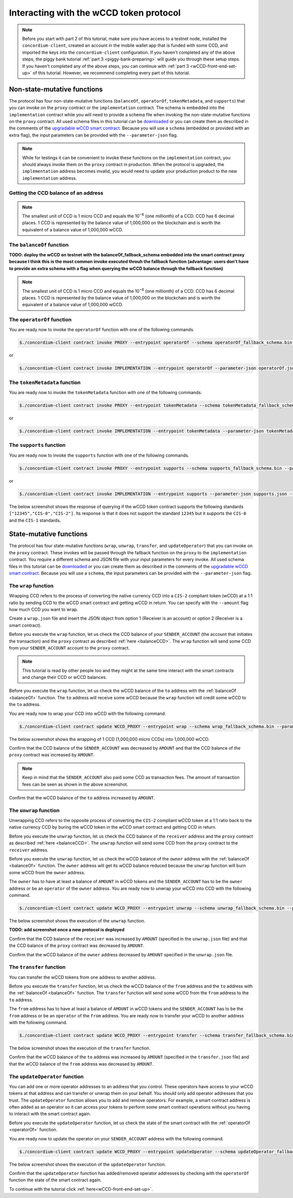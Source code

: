 .. _wCCD-interacting:

========================================
Interacting with the wCCD token protocol
========================================

.. note::

    Before you start with part 2 of this tutorial, make sure you have access to a testnet node,
    installed the ``concordium-client``, created an account in the mobile wallet app
    that is funded with some CCD, and imported the keys
    into the ``concordium-client`` configuration. If you haven't completed any of the above steps,
    the piggy bank tutorial :ref:`part 3 <piggy-bank-preparing>`
    will guide you through these setup steps.
    If you haven't completed any of the above steps, you can continue
    with :ref:`part 3 <wCCD-front-end-set-up>` of this tutorial. However, we recommend completing every part of this tutorial.

Non-state-mutative functions
----------------------------

The protocol has four non-state-mutative functions (``balanceOf``, ``operatorOf``, ``tokenMetadata``, and ``supports``)
that you can invoke on the ``proxy`` contract or the ``implementation`` contract.
The schema is embedded into the ``implementation`` contract while you will need to provide a schema file
when invoking the non-state-mutative functions on the ``proxy`` contract. All used schema files in this tutorial can be `downloaded <https://github.com/Concordium/concordium.github.io/tree/main/source/mainnet/smart-contracts/tutorials/wCCD/schemas>`_
or you can create them as described in the
comments of the `upgradable wCCD smart contract <https://github.com/Concordium/concordium-rust-smart-contracts/pull/128>`_.
Because you will use a ``schema`` (embedded or provided with an extra flag),
the input parameters can be provided with the ``--parameter-json`` flag.

.. note::

    While for testings it can be convenient to invoke these functions on the ``implementation`` contract,
    you should always invoke them on the ``proxy`` contract in production.
    When the protocol is upgraded, the ``implementation`` address becomes
    invalid, you would need to update your production product to the new ``implementation`` address.

.. _balanceCCD:

Getting the CCD balance of an address
=====================================

.. dropdown:: Checking the CCD balance of an account (click here)

    You can check the CCD balance of an account on `CCDScan <https://testnet.ccdscan.io/>`_.

    .. image:: ./images/wCCD_tutorial_1.png
        :width: 100 %

    You can check the CCD balance of an account with this command:

    .. code-block:: console

        $./concordium-client account show ACCOUNT --grpc-port 10001

    .. image:: ./images/wCCD_tutorial_10.png
        :width: 100 %

.. dropdown:: Checking the CCD balance of a smart contract (click here)

    You can check the CCD balance of a smart contract with this command:

    .. code-block:: console

        $./concordium-client contract show INDEX --grpc-port 10001

    .. image:: ./images/wCCD_tutorial_3.png
        :width: 100 %

.. note::

    The smallest unit of CCD is 1 micro CCD and equals the 10\ :sup:`−6` (one millionth) of a CCD.
    CCD has 6 decimal places. 1 CCD is represented by the balance
    value of 1,000,000 on the blockchain and is worth the equivalent of a balance value of 1,000,000 wCCD.

.. _balanceOf:

The ``balanceOf`` function
==========================

.. dropdown:: Checking the wCCD balance of an account (click here)

    Create a ``balanceOf.json`` file and insert the following JSON object.

    .. code-block::

        [
            {
                "address": {
                    "Account": [
                        ACCOUNT
                    ]
                },
                "token_id": TOKEN_ID
            }
        ]

    .. note::

        You can query the balance of several addresses in the above array.

    If you insert the account address correctly, the JSON object should look similar to the below JSON object.

    .. code-block:: json

        [
            {
                "address": {
                    "Account": [
                        "4phD1qaS3U1nLrzJcgYyiPq1k8aV1wAjTjYVPE3JaqovViXS4j"
                    ]
                },
                "token_id": ""
            }
        ]

    Execute the following command to get the wCCD balance as a return value.

    .. code-block:: console

        $./concordium-client contract invoke PROXY --entrypoint balanceOf --parameter-json balanceOf.json --energy 25000 --grpc-port 10001

    .. image:: ./images/wCCD_tutorial_4.png
        :width: 100 %

.. dropdown:: Checking the wCCD balance of a smart contract (click here)

    Create a ``balanceOf.json`` file and insert the following JSON object.

    .. code-block::

        [
            {
                "address": {
                    "Contract": [
                        {
                            "index": INDEX,
                            "subindex": SUBINDEX
                        }
                    ]
                },
                "token_id": TOKEN_ID
            }
        ]

    .. note::

        You can query the balance of several addresses in the above array.

    If you insert the smart contract address correctly, the JSON object should look similar to the below JSON object.

    .. code-block:: json

        [
            {
                "address": {
                    "Contract": [
                        {
                            "index": 844,
                            "subindex": 0
                        }
                    ]
                },
                "token_id": ""
            }
        ]

    Execute the following command to get the wCCD balance as a return value.

    .. code-block:: console

        $./concordium-client contract invoke PROXY --entrypoint balanceOf --parameter-json balanceOf.json --energy 25000 --grpc-port 10001

    .. image:: ./images/wCCD_tutorial_4.png
        :width: 100 %

**TODO: deploy the wCCD on testnet with the balanceOf_fallback_schema embedded into the smart contract proxy
because I think this is the most common invoke executed throuh the fallback function (advantage: users don't  have to provide an extra schema with
a flag when querying the wCCD balance through the fallback function)**

.. note::

    The smallest unit of CCD is 1 micro CCD and equals the 10\ :sup:`−6` (one millionth) of a CCD.
    CCD has 6 decimal places. 1 CCD is represented by the balance
    value of 1,000,000 on the blockchain and is worth the equivalent of a balance value of 1,000,000 wCCD.

.. _operatorOf:

The ``operatorOf`` function
===========================

.. dropdown:: Input parameters for the ``operatorOf`` function (click here)

    Create an ``operatorOf.json`` file and insert the following JSON object.

    .. code-block::

        [
            {
                "address": {
                    "Enum": [
                        {
                            "Account": [
                                ACCOUNT_ADDRESS
                            ]
                        },
                        {
                            "Contract": [
                                {
                                    "index": INDEX,
                                    "subindex": SUBINDEX
                                }
                            ]
                        }
                    ]
                },
                "owner": {
                    "Enum": [
                        {
                            "Account": [
                                ACCOUNT_ADDRESS
                            ]
                        },
                        {
                            "Contract": [
                                {
                                    "index": INDEX,
                                    "subindex": SUBINDEX
                                }
                            ]
                        }
                    ]
                }
            }
        ]

    .. note::

        You can query several sets of addresses in the above array.

    If you insert everything correctly, the JSON object should look similar to
    the below JSON object.

    .. code-block:: json

        [
            {
                "address": {
                    "Account": [
                        "4DH219BXocxeVByKpZAGKNAJx7s2w1HFpwaNu1Ljd1mXFXig22"
                    ]
                }
                "owner": {
                    "Account": [
                        "4phD1qaS3U1nLrzJcgYyiPq1k8aV1wAjTjYVPE3JaqovViXS4j"
                    ]
                },
            }
        ]

You are ready now to invoke the ``operatorOf`` function with one of the following commands.

.. code-block:: console

    $./concordium-client contract invoke PROXY --entrypoint operatorOf --schema operatorOf_fallback_schema.bin --parameter-json operatorOf.json --energy 25000 --grpc-port 10001

or

.. code-block:: console

    $./concordium-client contract invoke IMPLEMENTATION --entrypoint operatorOf --parameter-json operatorOf.json --energy 25000 --grpc-port 10001

.. image:: ./images/wCCD_tutorial_7.png
    :width: 100 %

The ``tokenMetadata`` function
==============================

.. dropdown:: Input parameters for the ``tokenMetadata`` function (click here)

    Create a ``tokenMetadata.json`` file and insert the following JSON object.

    .. code-block:: json

        [""]

    .. note::

        This empty string is required because of the CIS-2 token standard.
        The `tokenId` of the wCCD token is the smallest unit possible (an empty string).

You are ready now to invoke the ``tokenMetadata`` function with one of the following commands.

.. code-block:: console

    $./concordium-client contract invoke PROXY --entrypoint tokenMetadata --schema tokenMetadata_fallback_schema.bin --parameter-json tokenMetadata.json --energy 25000 --grpc-port 10001

or

.. code-block:: console

    $./concordium-client contract invoke IMPLEMENTATION --entrypoint tokenMetadata --parameter-json tokenMetadata.json --energy 25000 --grpc-port 10001

.. image:: ./images/wCCD_tutorial_8.png
    :width: 100 %

The ``supports`` function
=========================

.. dropdown:: Input parameters for the ``supports`` function (click here)

    Create a ``supports.json`` file and insert the following example JSON object. It will query if
    the two token standards (``CIS-0`` and ``CIS-2``) are supported by the wCCD token.

    .. code-block:: json

        ["CIS-0","CIS-2"]

    .. note::

        You can find more information about the `CIS-0 standard <https://proposals.concordium.software/CIS/cis-0.html>`_
        and the `CIS-2 standard <https://proposals.concordium.software/CIS/cis-2.html>`_.

You are ready now to invoke the ``supports`` function with one of the following commands.

.. code-block:: console

    $./concordium-client contract invoke PROXY --entrypoint supports --schema supports_fallback_schema.bin --parameter-json supports.json --energy 25000 --grpc-port 10001

or

.. code-block:: console

    $./concordium-client contract invoke IMPLEMENTATION --entrypoint supports --parameter-json supports.json --energy 25000 --grpc-port 10001

The below screenshot shows the response of querying if the wCCD
token contract supports the following standards
``["12345","CIS-0","CIS-2"]``. Its response is that it does
not support the standard ``12345`` but it supports the ``CIS-0`` and the ``CIS-1`` standards.

.. image:: ./images/wCCD_tutorial_9.png
    :width: 100 %

State-mutative functions
------------------------

The protocol has four state-mutative functions (``wrap``, ``unwrap``,
``transfer``, and ``updateOperator``) that you can invoke on the ``proxy`` contract.
These invokes will be passed through the fallback function on the ``proxy`` to the ``implementation`` contract.
You require a different schema and JSON file with your input parameters for every invoke.
All used schema files in this tutorial can be `downloaded <https://github.com/Concordium/concordium.github.io/tree/main/source/mainnet/smart-contracts/tutorials/wCCD/schemas>`_
or you can create them as described in the
comments of the `upgradable wCCD smart contract <https://github.com/Concordium/concordium-rust-smart-contracts/pull/128>`_.
Because you will use a ``schema``,
the input parameters can be provided with the ``--parameter-json`` flag.

The ``wrap`` function
=====================

Wrapping CCD refers to the process of converting the native currency CCD into
a ``CIS-2`` compliant token (wCCD) at a 1:1 ratio by sending CCD to the wCCD smart
contract and getting wCCD in return.
You can specify with the ``--amount`` flag how much CCD you want to wrap.

Create a ``wrap.json`` file and insert the JSON object
from option 1 (Receiver is an account) or option 2 (Receiver is a smart contract).

.. dropdown:: Option 1 (Receiver is an account) (click here)

    .. code-block::

        {
            "data": DATA_STRING,
            "to": {
                "Account": [
                    ACCOUNT_ADDRESS
                ]
            }
        }

    The ``DATA_STRING`` is only relevant if wCCD is sent to a smart contract as described in option 2.
    You can use your account address if you want to credit the wCCD to your own account.
    If you insert your account address correctly, the JSON object should look similar to the below JSON object.

    .. code-block:: json

        {
            "data": "",
            "to": {
                "Account": [
                    "4phD1qaS3U1nLrzJcgYyiPq1k8aV1wAjTjYVPE3JaqovViXS4j"
                ]
            }
        }

.. dropdown::  Option 2 (Receiver is a smart contract) (click here)

    .. code-block::

        {
            "data": DATA_STRING,
            "to": {
                "Contract": [
                    {
                        "index": INDEX,
                        "subindex": SUBINDEX
                    },
                    ENTRYPOINT_NAME
                ]
            }
        }

    The ``DATA_STRING`` is relevant because wCCD is sent to a smart contract and it is a string of bytes (string with lowercase hex).
    The ``OnReceivingCis2`` hook is executed in that case. This hook invokes the ``ENTRYPOINT_NAME``
    on the smart contract ``INDEX`` with the ``OnReceivingCis2Params`` parameters
    which include the above ``DATA_STRING``. This action allows the receiving smart contract to
    react to the credited wCCD amount. You can keep the data field empty
    if you don't want to send any additional data to the receiving smart contract.

    You can use the smart contract deployed at index 844 on testnet and
    its function entry point name ``receiveToken`` for testing.

    .. code-block:: json

        {
            "data": "",
            "to": {
                "Contract": [
                    {
                        "index": 844,
                        "subindex": 0
                    },
                    "receiveToken"
                ]
            }
        }

Before you execute the ``wrap`` function, let us check
the CCD balance of your ``SENDER_ACCOUNT`` (the account that initiates the transaction) and the ``proxy`` contract as described :ref:`here <balanceCCD>`.
The ``wrap`` function will send some CCD from your ``SENDER_ACCOUNT`` account to the ``proxy`` contract.

.. note::

    This tutorial is read by other people too and they might at the same
    time interact with the smart contracts and change their CCD or wCCD balances.

Before you execute the ``wrap`` function, let us check
the wCCD balance of the ``to`` address with the :ref:`balanceOf <balanceOf>` function.
The ``to`` address will receive some wCCD
because the ``wrap`` function will credit some wCCD to the ``to`` address.

You are ready now to wrap your CCD into wCCD with the following command.

.. code-block:: console

    $./concordium-client contract update WCCD_PROXY --entrypoint wrap --schema wrap_fallback_schema.bin --parameter-json wrap.json --amount AMOUNT --sender SENDER_ACCOUNT --energy 25000 --grpc-port 10001

The below screenshot shows the wrapping of 1 CCD (1,000,000 micro CCDs) into 1,000,000 wCCD.

.. image:: ./images/wCCD_tutorial_2.png
    :width: 100 %

Confirm that the CCD balance of the ``SENDER_ACCOUNT`` was decreased
by ``AMOUNT`` and that the CCD balance of the ``proxy`` contract was increased by ``AMOUNT``.

.. note::

    Keep in mind that the ``SENDER_ACCOUNT`` also paid some CCD as transaction fees.
    The amount of transaction fees can be seen as shown in the above screenshot.

Confirm that the wCCD balance of the ``to`` address increased by ``AMOUNT``.

The ``unwrap`` function
=======================

Unwrapping CCD refers to the opposite process of converting the ``CIS-2``
compliant wCCD token at a 1:1 ratio back to the native currency CCD by buring the
wCCD token in the wCCD smart contract and getting CCD in return.

.. dropdown:: Input parameters for the ``unwrap`` function (click here)

    Create an ``unwrap.json`` file and insert the below JSON object.

    .. code-block::

        {
            "amount": AMOUNT,
            "data": DATA_STRING,
            "owner": {
                "Enum": [
                    {
                        "Account": [
                            ACCOUNT_ADDRESS
                        ]
                    },
                    {
                        "Contract": [
                            {
                                "index": INDEX,
                                "subindex": SUBINDEX
                            }
                        ]
                    }
                ]
            },
            "receiver": {
                "Enum": [
                    {
                        "Account": [
                            ACCOUNT_ADDRESS
                        ]
                    },
                    {
                        "Contract": [
                            {
                                "index": INDEX,
                                "subindex": SUBINDEX
                            },
                            ENTRYPOINT_NAME
                        ]
                    }
                ]
            }
        }

    If you insert everything correctly, the JSON object should look similar to
    the below JSON object that will unwrap 1,000,000 wCDD from an account
    and send the received CCDs back to the same account.

    .. code-block:: json

        {
            "amount": "1,000,000",
            "data": "",
            "owner": {
                "Account": [
                    "4phD1qaS3U1nLrzJcgYyiPq1k8aV1wAjTjYVPE3JaqovViXS4j"
                ]
            },
            "receiver": {
                "Account": [
                    "4phD1qaS3U1nLrzJcgYyiPq1k8aV1wAjTjYVPE3JaqovViXS4j"
                ]
            }
        }

Before you execute the ``unwrap`` function, let us check
the CCD balance of the ``receiver`` address and the ``proxy`` contract as described :ref:`here <balanceCCD>`.
The ``unwrap`` function will send some CCD from the ``proxy`` contract to the ``receiver`` address.

Before you execute the ``unwrap`` function, let us check
the wCCD balance of the ``owner`` address with the :ref:`balanceOf <balanceOf>` function.
The ``owner`` address will get its wCCD balance reduced
because the ``unwrap`` function will burn some wCCD from the ``owner`` address.

The ``owner`` has to have at least a balance of ``AMOUNT`` in wCCD tokens
and the ``SENDER_ACCOUNT`` has to be the ``owner`` address or be an ``operator`` of the ``owner`` address.
You are ready now to unwrap your wCCD into CCD with the following command.

.. code-block:: console

    $./concordium-client contract update WCCD_PROXY --entrypoint unwrap --schema unwrap_fallback_schema.bin --parameter-json unwrap.json --sender SENDER_ACCOUNT --energy 25000 --grpc-port 10001

The below screenshot shows the execution of the ``unwrap`` function.

**TODO: add screenshot once a new protocol is deployed**

Confirm that the CCD balance of the ``receiver`` was increased
by ``AMOUNT`` (specified in the ``unwrap.json`` file) and that the CCD
balance of the ``proxy`` contract was decreased by ``AMOUNT``.

Confirm that the wCCD balance of the ``owner`` address decreased by ``AMOUNT`` specified in the ``unwrap.json`` file.

The ``transfer`` function
=========================

You can transfer the wCCD tokens from one address to another address.

.. dropdown:: Input parameters for the ``transfer`` function (click here)

    Create a ``transfer.json`` file and insert the below JSON object.

    .. code-block::

        [
            {
                "amount": AMOUNT,
                "data": DATA_STRING,
                "from": {
                    "Enum": [
                        {
                            "Account": [
                                ACCOUNT_ADDRESS
                            ]
                        },
                        {
                            "Contract": [
                                {
                                    "index": INDEX,
                                    "subindex": SUBINDEX
                                }
                            ]
                        }
                    ]
                },
                "to": {
                    "Enum": [
                        {
                            "Account": [
                                ACCOUNT_ADDRESS
                            ]
                        },
                        {
                            "Contract": [
                                {
                                    "index": INDEX,
                                    "subindex": SUBINDEX
                                },
                                ENTRYPOINT_NAME
                            ]
                        }
                    ]
                },
                "token_id": TOKEN_ID
            }
        ]

    .. note::

        You can execute several transfers in the above array.

    If you insert everything correctly, the JSON object should look similar to
    the below JSON object that will transfer 1 wCCD from an account address to another account address.

    .. code-block:: json

        [
            {
                "amount": "1",
                "data": "",
                "from": {
                    "Account": [
                        "4phD1qaS3U1nLrzJcgYyiPq1k8aV1wAjTjYVPE3JaqovViXS4j"
                    ]
                },
                "to": {
                    "Account": [
                        "4DH219BXocxeVByKpZAGKNAJx7s2w1HFpwaNu1Ljd1mXFXig22"
                    ]
                },
                "token_id": ""
            }
        ]

Before you execute the ``transfer`` function, let us check
the wCCD balance of the ``from`` address and the ``to`` address with the :ref:`balanceOf <balanceOf>` function.
The ``transfer`` function will send some wCCD from the ``from`` address to the ``to`` address.

The ``from`` address has to have at least a balance of ``AMOUNT`` in wCCD tokens
and the ``SENDER_ACCOUNT`` has to be the ``from`` address or be an ``operator`` of the ``from`` address.
You are ready now to transfer your wCCD to another address with the following command.

.. code-block:: console

    $./concordium-client contract update WCCD_PROXY --entrypoint transfer --schema transfer_fallback_schema.bin --parameter-json transfer.json --sender SENDER_ACCOUNT --energy 25000 --grpc-port 10001

The below screenshot shows the execution of the ``transfer`` function.

.. image:: ./images/wCCD_tutorial_5.png
    :width: 100 %

Confirm that the wCCD balance of the ``to`` address was increased
by ``AMOUNT`` (specified in the ``transfer.json`` file) and that the wCCD
balance of the ``from`` address was decreased by ``AMOUNT``.

The ``updateOperator`` function
===============================

You can add one or more operator addresses to an address that you control.
These operators have access to your wCCD tokens
at that address and can transfer or unwrap them on your behalf.
You should only add operator addresses that you trust. The ``updateOperator`` function allows you
to add and remove operators.
For example, a smart contract address is often added as an operator so it can
access your tokens to perform some smart contract operations
without you having to interact with the smart contract again.

.. dropdown:: Input parameters for the ``updateOperator`` function (click here)

    Create an ``updateOperator.json`` file and insert the below JSON object.

    .. code-block::

        [
            {
                "operator": {
                    "Enum": [
                        {
                            "Account": [
                                ACCOUNT_ADDRESS
                            ]
                        },
                        {
                            "Contract": [
                                {
                                    "index": INDEX,
                                    "subindex": SUBINDEX
                                }
                            ]
                        }
                    ]
                },
                "update": {
                    "Enum": [
                        {
                            "Remove": []
                        },
                        {
                            "Add": []
                        }
                    ]
                }
            }
        ]

    .. note::

        You can add/remove several operator addresses in the above array.

    If you insert everything correctly, the JSON object should look similar to
    the below JSON object that will add the account address 4DH219B... as
    an operator to the ``SENDER_ACCOUNT``.

    .. code-block:: json

        [
            {
                "operator": {
                    "Account": [
                        "4DH219BXocxeVByKpZAGKNAJx7s2w1HFpwaNu1Ljd1mXFXig22"
                    ]
                },
                "update":
                {
                    "Add": []
                }
            }
        ]

Before you execute the ``updateOperator`` function, let us check
the state of the smart contract with the :ref:`operatorOf <operatorOf>` function.

You are ready now to update the operator on your ``SENDER_ACCOUNT`` address with the following command.

.. code-block:: console

    $./concordium-client contract update WCCD_PROXY --entrypoint updateOperator --schema updateOperator_fallback_schema.bin --parameter-json updateOperator.json --sender SENDER_ACCOUNT --energy 25000 --grpc-port 10001

The below screenshot shows the execution of the ``updateOperator`` function.

.. image:: ./images/wCCD_tutorial_6.png
    :width: 100 %

Confirm that the ``updateOperator`` function has added/removed operator addresses by checking
with the ``operatorOf`` function the state of the smart contract again.

To continue with the tutorial click :ref:`here<wCCD-front-end-set-up>`.
